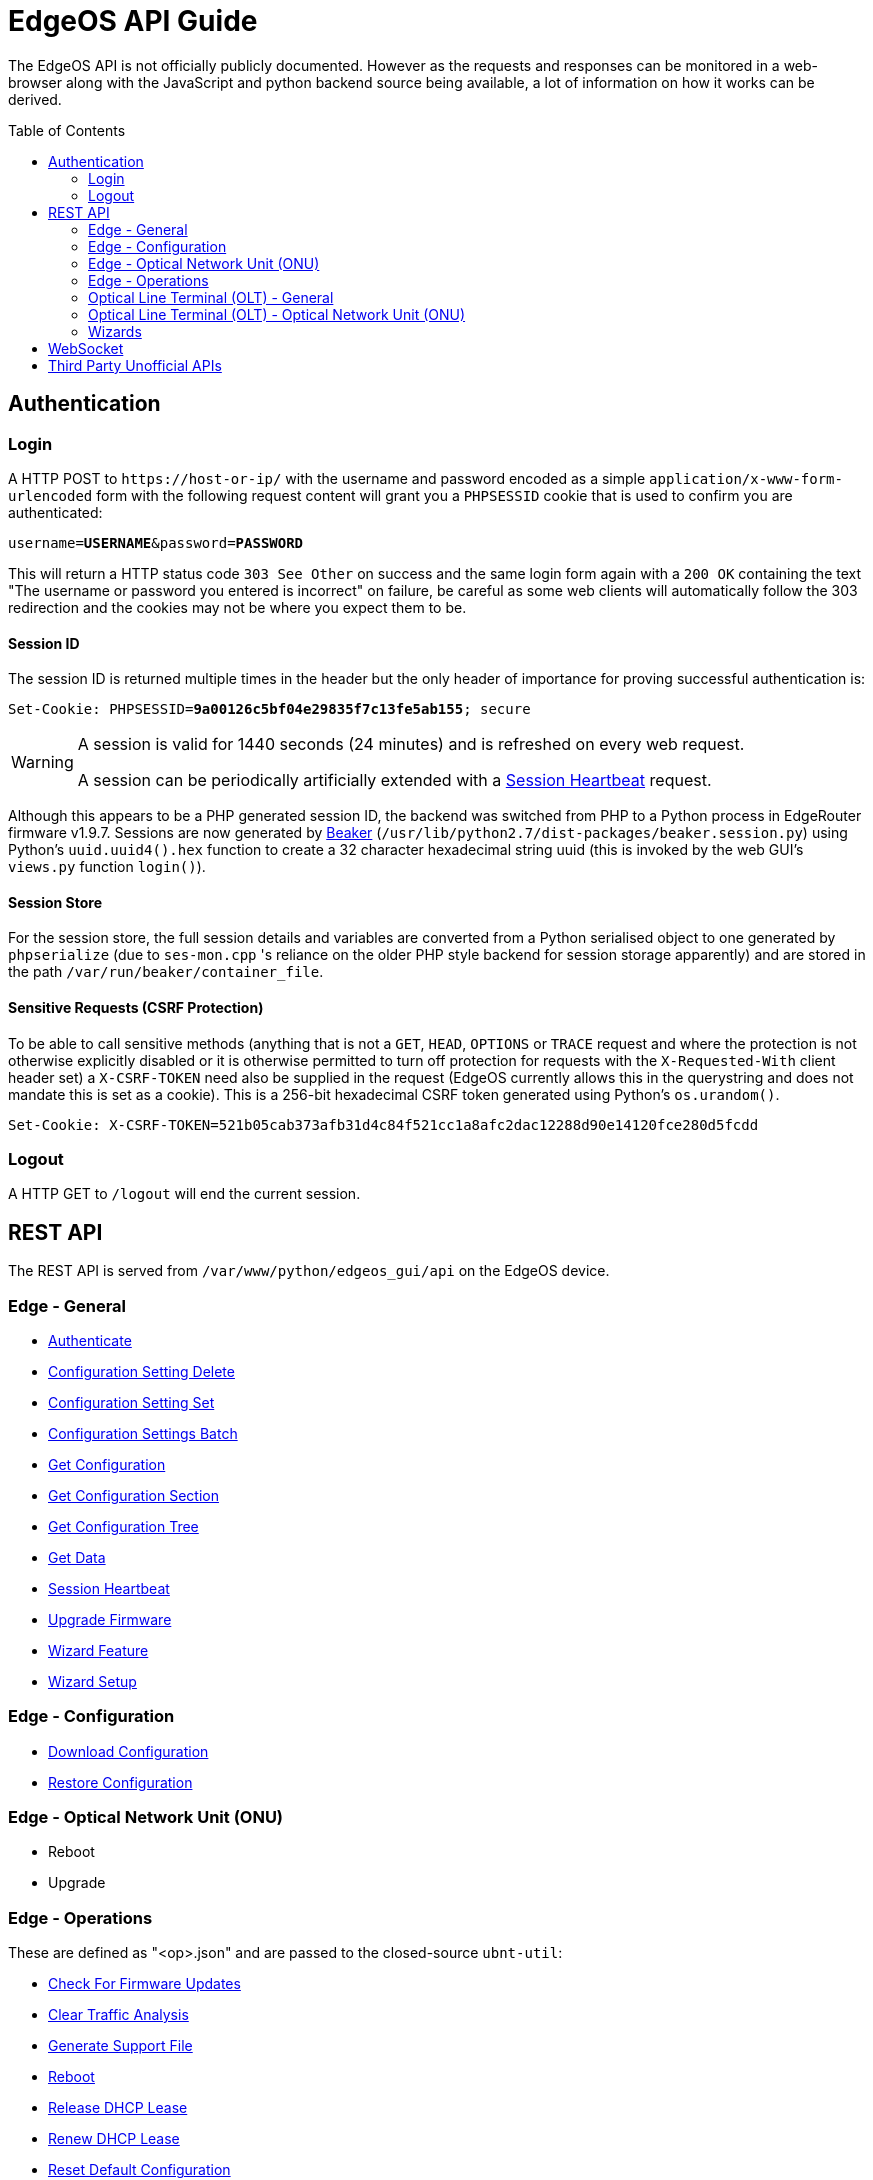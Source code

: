 = EdgeOS API Guide
:toc: preamble

The EdgeOS API is not officially publicly documented. However as the requests and responses can be monitored in a web-browser along with the JavaScript and python backend source being available, a lot of information on how it works can be derived.

== Authentication

=== Login

A HTTP POST to `\https://host-or-ip/` with the username and password encoded as a simple `application/x-www-form-urlencoded` form with the following request content will grant you a `PHPSESSID` cookie that is used to confirm you are authenticated:

[source,subs="+quotes"]
----
username=*USERNAME*&password=*PASSWORD*
----

This will return a HTTP status code `303 See Other` on success and the same login form again with a `200 OK` containing the text "The username or password you entered is incorrect" on failure, be careful as some web clients will automatically follow the 303 redirection and the cookies may not be where you expect them to be.

==== Session ID

The session ID is returned multiple times in the header but the only header of importance for proving successful authentication is:

[source,http,subs="+quotes"]
----
Set-Cookie: PHPSESSID=*9a00126c5bf04e29835f7c13fe5ab155*; secure
----

[WARNING]
====
A session is valid for 1440 seconds (24 minutes) and is refreshed on every web request.

A session can be periodically artificially extended with a link:REST%20API/General%20-%20Session%20Heartbeat.adoc[Session Heartbeat] request.
====

Although this appears to be a PHP generated session ID, the backend was switched from PHP to a Python process in EdgeRouter firmware v1.9.7. Sessions are now generated by link:https://beaker.readthedocs.io/[Beaker] (`/usr/lib/python2.7/dist-packages/beaker.session.py`) using Python's `uuid.uuid4().hex` function to create a 32 character hexadecimal string uuid (this is invoked by the web GUI's `views.py` function `login()`).

==== Session Store

For the session store, the full session details and variables are converted from a Python serialised object to one generated by `phpserialize` (due to `ses-mon.cpp` 's reliance on the older PHP style backend for session storage apparently) and are stored in the path `/var/run/beaker/container_file`.

==== Sensitive Requests (CSRF Protection)

To be able to call sensitive methods (anything that is not a `GET`, `HEAD`, `OPTIONS` or `TRACE` request and where the protection is not otherwise explicitly disabled or it is otherwise permitted to turn off protection for requests with the `X-Requested-With` client header set) a `X-CSRF-TOKEN` need also be supplied in the request (EdgeOS currently allows this in the querystring and does not mandate this is set as a cookie). This is a 256-bit hexadecimal CSRF token generated using Python's `os.urandom()`.

[source,http,subs="+quotes"]
----
Set-Cookie: X-CSRF-TOKEN=521b05cab373afb31d4c84f521cc1a8afc2dac12288d90e14120fce280d5fcdd
----

=== Logout

A HTTP GET to `/logout` will end the current session.

== REST API

The REST API is served from `/var/www/python/edgeos_gui/api` on the EdgeOS device.

=== Edge - General

* link:REST%20API/General%20-%20Authenticate.adoc[Authenticate]
* link:REST%20API/General%20-%20Configuration%20Setting%20Delete.adoc[Configuration Setting Delete]
* link:REST%20API/General%20-%20Configuration%20Setting%20Set.adoc[Configuration Setting Set]
* link:REST%20API/General%20-%20Configuration%20Settings%20Batch.adoc[Configuration Settings Batch]
* link:REST%20API/General%20-%20Get%20Configuration.adoc[Get Configuration]
* link:REST%20API/General%20-%20Get%20Configuration%20Section.adoc[Get Configuration Section]
* link:REST%20API/General%20-%20Get%20Configuration%20Tree.adoc[Get Configuration Tree]
* link:REST%20API/General%20-%20Get%20Data.adoc[Get Data]
* link:REST%20API/General%20-%20Session%20Heartbeat.adoc[Session Heartbeat]
* link:REST%20API/General%20-%20Upgrade%20Firmware.adoc[Upgrade Firmware]
* link:REST%20API/General%20-%20Wizard%20Feature.adoc[Wizard Feature]
* link:REST%20API/General%20-%20Wizard%20Setup.adoc[Wizard Setup]

=== Edge - Configuration

* link:REST%20API/Config%20-%20Download%20Configuration.adoc[Download Configuration]
* link:REST%20API/Config%20-%20Restore%20Configuration.adoc[Restore Configuration]

=== Edge - Optical Network Unit (ONU)

* Reboot
* Upgrade

=== Edge - Operations

These are defined as "<op>.json" and are passed to the closed-source `ubnt-util`:

* link:REST%20API/Operation%20-%20Check%20For%20Firmware%20Updates.adoc[Check For Firmware Updates]
* link:REST%20API/Operation%20-%20Clear%20Traffic%20Analysis.adoc[Clear Traffic Analysis]
* link:REST%20API/Operation%20-%20Generate%20Support%20File.adoc[Generate Support File]
* link:REST%20API/Operation%20-%20Reboot.adoc[Reboot]
* link:REST%20API/Operation%20-%20Release%20DHCP%20Lease.adoc[Release DHCP Lease]
* link:REST%20API/Operation%20-%20Renew%20DHCP%20Lease.adoc[Renew DHCP Lease]
* link:REST%20API/Operation%20-%20Reset%20Default%20Configuration.adoc[Reset Default Configuration]
* link:REST%20API/Operation%20-%20Shutdown.adoc[Shutdown]

=== Optical Line Terminal (OLT) - General

* Get Connected Optical Network Unit (ONU) Devices

=== Optical Line Terminal (OLT) - Optical Network Unit (ONU)

* link:REST%20API/ONU%20-%20Generate%20Support%20File.adoc[Generate Support File]
* Get Connected WiFi Clients
* Locate
* Reset

=== Wizards

* link:REST%20API/Wizard%20-%20List%20All%20Wizards.adoc[List All Wizards]
* [.line-through]#Runtime# (referenced in the web UI but is no longer present)
* [.line-through]#Setup# (referenced in the web UI but is no longer present)
* link:REST%20API/Wizard%20-%20Specific%20Wizard%20Create.adoc[Specific Wizard Create]
* link:REST%20API/Wizard%20-%20Specific%20Wizard%20Download.adoc[Specific Wizard Download]
* link:REST%20API/Wizard%20-%20Specific%20Wizard%20Remove.adoc[Specific Wizard Remove]
* link:REST%20API/Wizard%20-%20Specific%20Wizard%20Upload.adoc[Specific Wizard Upload]

== WebSocket

* link:WebSocket%20API/Command%20Line%20Interface%20%28CLI%29.adoc[Command Line Interface (CLI)]
* link:WebSocket%20API/Statistics.adoc[Statistics]

== Third Party Unofficial APIs

There are a few developers who have worked on creating unofficial APIs:

 * https://github.com/matthew1471/EdgeOS-API (written in C#)
 * https://github.com/andrewstuart/edgeos-rest (written in Go)